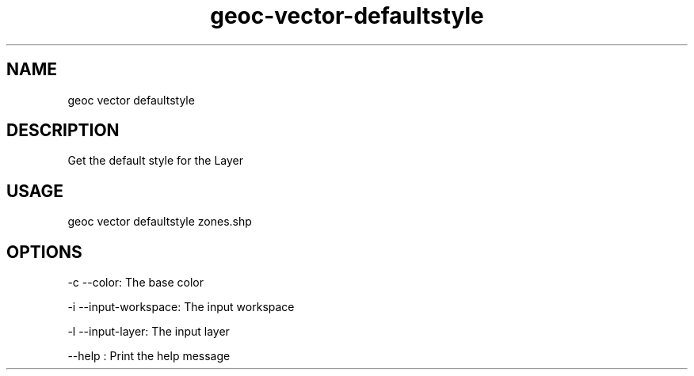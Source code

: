 .TH "geoc-vector-defaultstyle" "1" "12 December 2014" "version 0.1"
.SH NAME
geoc vector defaultstyle
.SH DESCRIPTION
Get the default style for the Layer
.SH USAGE
geoc vector defaultstyle zones.shp
.SH OPTIONS
-c --color: The base color
.PP
-i --input-workspace: The input workspace
.PP
-l --input-layer: The input layer
.PP
--help : Print the help message
.PP
